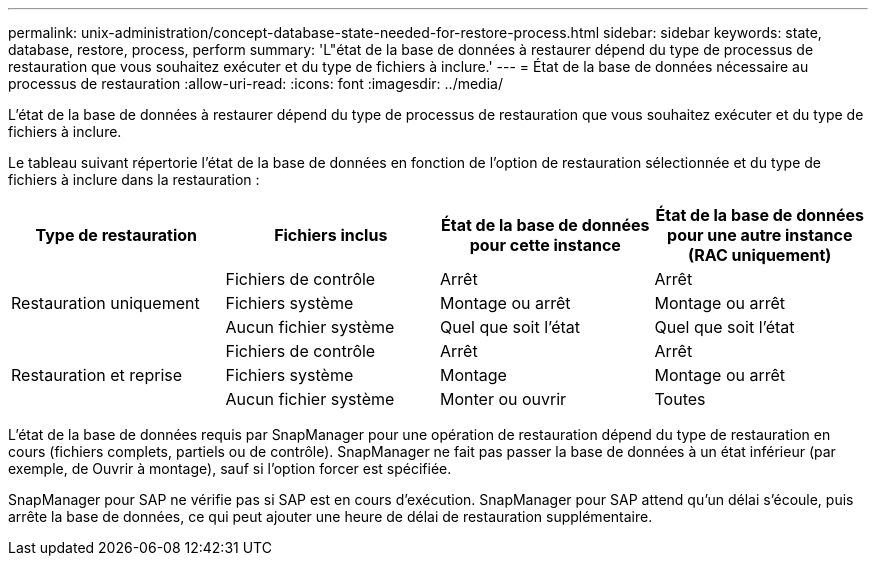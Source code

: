---
permalink: unix-administration/concept-database-state-needed-for-restore-process.html 
sidebar: sidebar 
keywords: state, database, restore, process, perform 
summary: 'L"état de la base de données à restaurer dépend du type de processus de restauration que vous souhaitez exécuter et du type de fichiers à inclure.' 
---
= État de la base de données nécessaire au processus de restauration
:allow-uri-read: 
:icons: font
:imagesdir: ../media/


[role="lead"]
L'état de la base de données à restaurer dépend du type de processus de restauration que vous souhaitez exécuter et du type de fichiers à inclure.

Le tableau suivant répertorie l'état de la base de données en fonction de l'option de restauration sélectionnée et du type de fichiers à inclure dans la restauration :

[cols="1,1,1,1"]
|===
| Type de restauration | Fichiers inclus | État de la base de données pour cette instance | État de la base de données pour une autre instance (RAC uniquement) 


.3+| Restauration uniquement | Fichiers de contrôle | Arrêt | Arrêt 


| Fichiers système | Montage ou arrêt | Montage ou arrêt 


| Aucun fichier système | Quel que soit l'état | Quel que soit l'état 


.3+| Restauration et reprise | Fichiers de contrôle | Arrêt | Arrêt 


| Fichiers système | Montage | Montage ou arrêt 


| Aucun fichier système | Monter ou ouvrir | Toutes 
|===
L'état de la base de données requis par SnapManager pour une opération de restauration dépend du type de restauration en cours (fichiers complets, partiels ou de contrôle). SnapManager ne fait pas passer la base de données à un état inférieur (par exemple, de Ouvrir à montage), sauf si l'option forcer est spécifiée.

SnapManager pour SAP ne vérifie pas si SAP est en cours d'exécution. SnapManager pour SAP attend qu'un délai s'écoule, puis arrête la base de données, ce qui peut ajouter une heure de délai de restauration supplémentaire.
